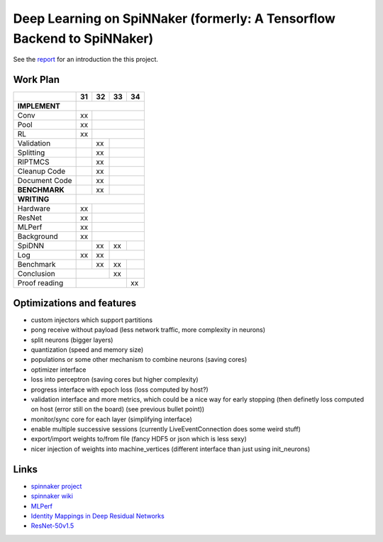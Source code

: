 Deep Learning on SpiNNaker (formerly: A Tensorflow Backend to SpiNNaker)
========================================================================


See the `report <report/report.pdf>`_ for an introduction the this project.


Work Plan
---------

+---------------+----+----+----+----+
|               | 31 | 32 | 33 | 34 |
+===============+====+====+====+====+
| **IMPLEMENT** |                   |
+---------------+----+----+----+----+
| Conv          | xx |              |
+---------------+----+----+----+----+
| Pool          | xx |              |
+---------------+----+----+----+----+
| RL            | xx |              |
+---------------+----+----+----+----+
| Validation    |    | xx |         |
+---------------+----+----+----+----+
| Splitting     |    | xx |         |
+---------------+----+----+----+----+
| RIPTMCS       |    | xx |         |
+---------------+----+----+----+----+
| Cleanup Code  |    | xx |         |
+---------------+----+----+----+----+
| Document Code |    | xx |         |
+---------------+----+----+----+----+
| **BENCHMARK** |    | xx |         |
+---------------+----+----+----+----+
| **WRITING**   |                   |
+---------------+----+----+----+----+
| Hardware      | xx |              |
+---------------+----+----+----+----+
| ResNet        | xx |              |
+---------------+----+----+----+----+
| MLPerf        | xx |              |
+---------------+----+----+----+----+
| Background    | xx |              |
+---------------+----+----+----+----+
| SpiDNN        |    | xx | xx |    |
+---------------+----+----+----+----+
| Log           | xx | xx |         |
+---------------+----+----+----+----+
| Benchmark     |    | xx | xx |    |
+---------------+----+----+----+----+
| Conclusion    |         | xx |    |
+---------------+----+----+----+----+
| Proof reading |              | xx |
+---------------+----+----+----+----+


Optimizations and features
--------------------------

* custom injectors which support partitions

* pong receive without payload (less network traffic, more complexity
  in neurons)

* split neurons (bigger layers)

* quantization (speed and memory size)

* populations or some other mechanism to combine neurons (saving cores)

* optimizer interface

* loss into perceptron (saving cores but higher complexity)

* progress interface with epoch loss (loss computed by host?)

* validation interface and more metrics, which could be a nice way for
  early stopping (then definetly loss computed
  on host (error still on the board) (see previous bullet point))

* monitor/sync core for each layer (simplifying interface)

* enable multiple successive sessions (currently LiveEventConnection
  does some weird stuff)

* export/import weights to/from file (fancy HDF5 or json which is less
  sexy)

* nicer injection of weights into machine_vertices (different interface
  than just using init_neurons)


Links
-----

* `spinnaker project <http://apt.cs.manchester.ac.uk/projects/SpiNNaker/project/>`_

* `spinnaker wiki <http://spinnakermanchester.github.io/>`_

* `MLPerf <https://mlperf.org/>`_

* `Identity Mappings in Deep Residual Networks <https://arxiv.org/abs/1603.05027>`_

* `ResNet-50v1.5 <https://github.com/facebookarchive/fb.resnet.torch>`_
